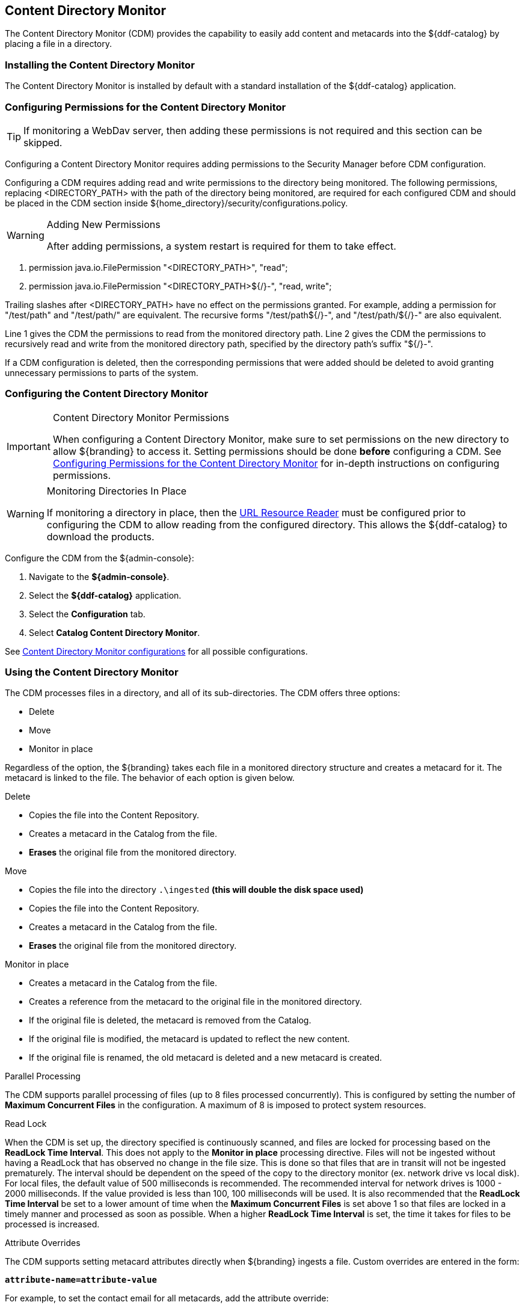 :title: Content Directory Monitor
:type: configuration
:status: published
:parent: Configuring Data Management
:order: 03
:summary: Content Directory Monitor.

== {title}

The Content Directory Monitor (CDM) provides the capability to easily add content and metacards into the ${ddf-catalog} by placing a file in a directory.

=== Installing the Content Directory Monitor

The Content Directory Monitor is installed by default with a standard installation of the ${ddf-catalog} application.

=== Configuring Permissions for the Content Directory Monitor
// This section of the docs is duplicated in ${home_directory}/security/configurations.policy. Updates
// should be applied to both locations.

[TIP]
====
If monitoring a WebDav server, then adding these permissions is not required and this section can be skipped.
====

Configuring a Content Directory Monitor requires adding permissions to the Security Manager before CDM configuration.

Configuring a CDM requires adding read and write permissions to the directory being monitored. The following permissions, replacing <DIRECTORY_PATH> with the path of the directory being monitored, are required for each configured CDM and should be placed in the CDM section inside ${home_directory}/security/configurations.policy.

.Adding New Permissions
[WARNING]
====
After adding permissions, a system restart is required for them to take effect.
====

. permission java.io.FilePermission "<DIRECTORY_PATH>", "read";
. permission java.io.FilePermission "<DIRECTORY_PATH>${/}-", "read, write";

Trailing slashes after <DIRECTORY_PATH> have no effect on the permissions granted. For example, adding a permission for "/test/path" and "/test/path/" are equivalent. The recursive forms "/test/path${/}-", and "/test/path/${/}-" are also equivalent.

Line 1 gives the CDM the permissions to read from the monitored directory path. Line 2 gives the CDM the permissions to recursively read and write from the monitored directory path, specified by the directory path's suffix "${/}-".

If a CDM configuration is deleted, then the corresponding permissions that were added should be deleted to avoid granting unnecessary permissions to parts of the system.

=== Configuring the Content Directory Monitor

.Content Directory Monitor Permissions
[IMPORTANT]
====
When configuring a Content Directory Monitor, make sure to set permissions on the new directory to allow ${branding} to access it. Setting permissions should be done *before* configuring a CDM. See <<{managing-prefix}configuring_permissions_for_the_content_directory_monitor,Configuring Permissions for the Content Directory Monitor>> for in-depth instructions on configuring permissions.
====

.Monitoring Directories In Place
[WARNING]
====
If monitoring a directory in place, then the <<{developing-prefix}url_resource_reader, URL Resource Reader>> must be configured prior to configuring the CDM to allow reading from the configured directory. This allows the ${ddf-catalog} to download the products.
====

Configure the CDM from the ${admin-console}:

. Navigate to the *${admin-console}*.
. Select the *${ddf-catalog}* application.
. Select the *Configuration* tab.
. Select *Catalog Content Directory Monitor*.

See <<{reference-prefix}org.codice.ddf.catalog.content.monitor.ContentDirectoryMonitor,Content Directory Monitor configurations>> for all possible configurations.

=== Using the Content Directory Monitor

The CDM processes files in a directory, and all of its sub-directories. The CDM offers three options:

* Delete
* Move
* Monitor in place

Regardless of the option, the ${branding} takes each file in a monitored directory structure and creates a metacard for it. The metacard is linked to the file. The behavior of each option is given below.

.Delete
* Copies the file into the Content Repository.
* Creates a metacard in the Catalog from the file.
* *Erases* the original file from the monitored directory.

.Move
* Copies the file into the directory `.\ingested` *(this will double the disk space used)*
* Copies the file into the Content Repository.
* Creates a metacard in the Catalog from the file.
* *Erases* the original file from the monitored directory.

.Monitor in place
* Creates a metacard in the Catalog from the file.
* Creates a reference from the metacard to the original file in the monitored directory.
* If the original file is deleted, the metacard is removed from the Catalog.
* If the original file is modified, the metacard is updated to reflect the new content.
* If the original file is renamed, the old metacard is deleted and a new metacard is created.

.Parallel Processing
The CDM supports parallel processing of files (up to 8 files processed concurrently).  This is configured by setting the number of *Maximum Concurrent Files* in the configuration.  A maximum of 8 is imposed to protect system resources.

.Read Lock
When the CDM is set up, the directory specified is continuously scanned, and files are locked for processing based on the *ReadLock Time Interval*.  This does not apply to the *Monitor in place* processing directive.  Files will not be ingested without having a ReadLock that has observed no change in the file size.
This is done so that files that are in transit will not be ingested prematurely. The interval should be dependent on the speed of the copy to the directory monitor (ex. network drive vs local disk).
For local files, the default value of 500 milliseconds is recommended. The recommended interval for network drives is 1000 - 2000 milliseconds.  If the value provided is less than 100, 100 milliseconds will be used.
It is also recommended that the *ReadLock Time Interval* be set to a lower amount of time when the *Maximum Concurrent Files* is set above 1 so that files are
locked in a timely manner and processed as soon as possible.  When a higher *ReadLock Time Interval* is set, the time it takes for files to be processed is increased.

.Attribute Overrides
The CDM supports setting metacard attributes directly when ${branding} ingests a file. Custom overrides are entered in the form:

`*attribute-name=attribute-value*`

For example, to set the contact email for all metacards, add the attribute override:

`*contact.point-of-contact-email=doctor@clinic.com*`

Each override sets the value of a single metacard attribute. To set the value of an additional attribute, select the "plus"
 icon in the UI. This creates an empty line for the entry.

To set multi-valued attributes, use a separate override for each value. For example, to add the keywords _PPI_ and _radiology_ to each metacard, add the custom attribute overrides:

`*topic.keyword=PPI*` +
`*topic.keyword=radiology*`

Attributes will only be overridden if they are part of the <<{integrating-prefix}metacard_type, metacard type>> or are <<{developing-prefix}attribute_injection_definition,injected>>.

All attributes in the <<{metadata-prefix}catalog_taxonomy_definitions, catalog taxonomy tables>> are injected into all metacards by default and can be overridden.

[IMPORTANT]
====
If an overridden attribute is not part of the <<{integrating-prefix}metacard_type, metacard type>> or <<{developing-prefix}attribute_injection_definition,injected>> the attribute will not be added to the metacard.
====

For example, if the metacard type contains contact email,

`*contact.point-of-contact-email*`

but the value is not currently set, adding an attribute override will set the attribute value.
To override attributes that are not part of the metacard type, <<{developing-prefix}attribute_injection_definition,attribute injection>> can be used.

.Blacklist
The CDM blacklist uses the "bad.files" and "bad.file.extensions" properties from the custom.system.properties file in "etc/" in order to prevent
malicious or unwanted data from being ingested into DDF.  While the CDM automatically omits hidden files, this is particularly useful when
an operating system automatically generates files that should not be ingested.  One such example of this is "thumbs.db" in Windows.
This file type and any temporary files are included in the blacklist.

.Errors
If the CDM fails to read the file, an error will be logged in the ingest log. If the directory monitor is
configured to *Delete* or *Move*, the original file is also moved to the `\.errors` directory.

.Other
* Multiple directories can be monitored. Each directory has an independent configuration.
* To support the monitoring in place behavior, ${branding} indexes the files to track their names and modification timestamps. This enables the Content Directory Monitor to take appropriate action when files are changed or deleted.
* The Content Directory Monitor recursively processes all subdirectories.

